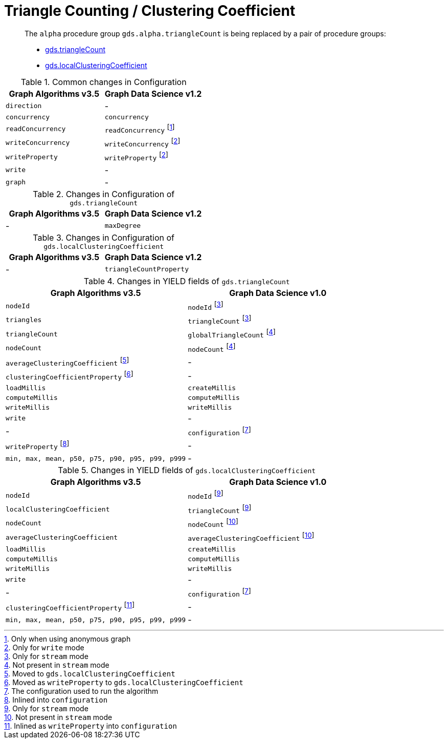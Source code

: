 [[migration-triangle-count]]
= Triangle Counting / Clustering Coefficient

[abstract]
--
The `alpha` procedure group `gds.alpha.triangleCount` is being replaced by a pair of procedure groups:

* <<algorithms-triangle-count, gds.triangleCount>>
* <<algorithms-local-clustering-coefficient, gds.localClusteringCoefficient>>
--

.Common changes in Configuration
[opts=header]
|===
|Graph Algorithms v3.5 |Graph Data Science v1.2
| `direction`          | -
| `concurrency`        | `concurrency`
| `readConcurrency`    | `readConcurrency` footnote:triangle-count-read[Only when using anonymous graph]
| `writeConcurrency`   | `writeConcurrency` footnote:triangle-count-write[Only for `write` mode]
| `writeProperty`      | `writeProperty` footnote:triangle-count-write[]
| `write`              | -
| `graph`              | -
|===

.Changes in Configuration of `gds.triangleCount`
[opts=header]
|===
|Graph Algorithms v3.5 |Graph Data Science v1.2
| -                    | `maxDegree`
|===

.Changes in Configuration of `gds.localClusteringCoefficient`
[opts=header]
|===
|Graph Algorithms v3.5 |Graph Data Science v1.2
| -                    | `triangleCountProperty`
|===

.Changes in YIELD fields of `gds.triangleCount`
[opts=header]
|===
|Graph Algorithms v3.5 |Graph Data Science v1.0
| `nodeId`        | `nodeId` footnote:triangle-count-stream-yield[Only for `stream` mode]
| `triangles`     | `triangleCount` footnote:triangle-count-stream-yield[Only for `stream` mode]
| `triangleCount` | `globalTriangleCount` footnote:triangle-count-write-yield[Not present in `stream` mode]
| `nodeCount`     | `nodeCount` footnote:triangle-count-write-yield[]
| `averageClusteringCoefficient` footnote:triangle-count-acc-yield[Moved to `gds.localClusteringCoefficient`] | -
| `clusteringCoefficientProperty` footnote:triangle-count-ccwp-yield[Moved  as `writeProperty` to `gds.localClusteringCoefficient`] | -
| `loadMillis`    | `createMillis`
| `computeMillis` | `computeMillis`
| `writeMillis`   | `writeMillis`
| `write`         | -
| -               | `configuration` footnote:wcc-gds-config[The configuration used to run the algorithm]
| `writeProperty` footnote:triangle-count-config[Inlined into `configuration`] | -
| `min, max, mean, p50, p75, p90, p95, p99, p999` | -
|===

.Changes in YIELD fields of `gds.localClusteringCoefficient`
[opts=header]
|===
|Graph Algorithms v3.5 |Graph Data Science v1.0
| `nodeId`        | `nodeId` footnote:lcc-stream-yield[Only for `stream` mode]
| `localClusteringCoefficient` | `triangleCount` footnote:lcc-stream-yield[Only for `stream` mode]
| `nodeCount`     | `nodeCount` footnote:lcc-write-yield[Not present in `stream` mode]
| `averageClusteringCoefficient` | `averageClusteringCoefficient` footnote:lcc-write-yield[]
| `loadMillis`    | `createMillis`
| `computeMillis` | `computeMillis`
| `writeMillis`   | `writeMillis`
| `write`         | -
| -               | `configuration` footnote:wcc-gds-config[The configuration used to run the algorithm]
| `clusteringCoefficientProperty` footnote:lcc-config[Inlined as `writeProperty` into `configuration`] | -
| `min, max, mean, p50, p75, p90, p95, p99, p999` | -
|===


